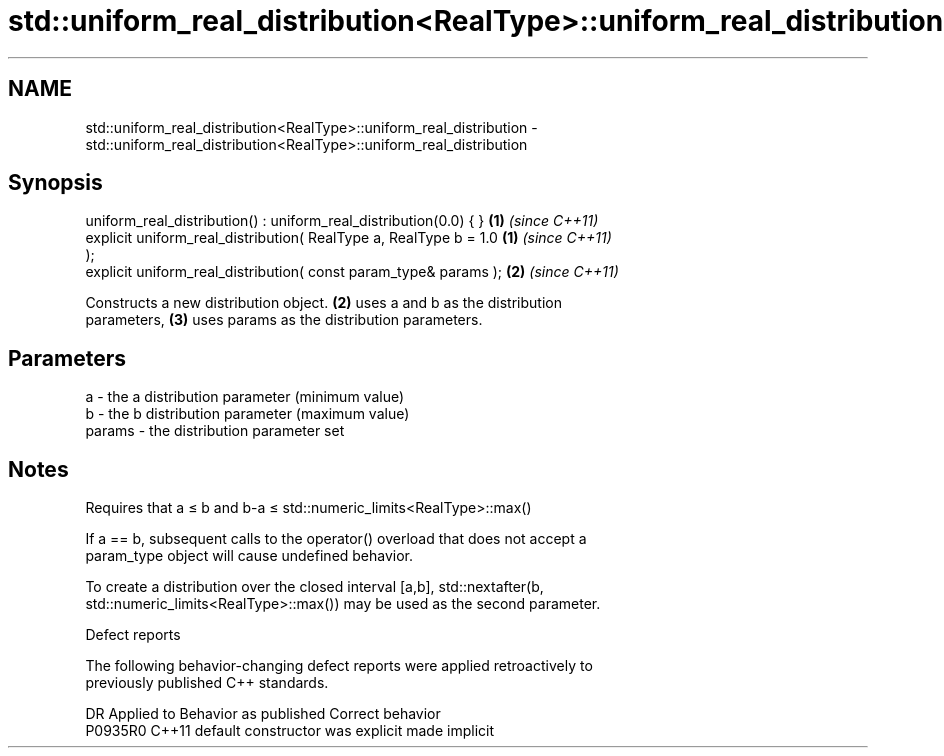 .TH std::uniform_real_distribution<RealType>::uniform_real_distribution 3 "2019.08.27" "http://cppreference.com" "C++ Standard Libary"
.SH NAME
std::uniform_real_distribution<RealType>::uniform_real_distribution \- std::uniform_real_distribution<RealType>::uniform_real_distribution

.SH Synopsis
   uniform_real_distribution() : uniform_real_distribution(0.0) { }   \fB(1)\fP \fI(since C++11)\fP
   explicit uniform_real_distribution( RealType a, RealType b = 1.0   \fB(1)\fP \fI(since C++11)\fP
   );
   explicit uniform_real_distribution( const param_type& params );    \fB(2)\fP \fI(since C++11)\fP

   Constructs a new distribution object. \fB(2)\fP uses a and b as the distribution
   parameters, \fB(3)\fP uses params as the distribution parameters.

.SH Parameters

   a      - the a distribution parameter (minimum value)
   b      - the b distribution parameter (maximum value)
   params - the distribution parameter set

.SH Notes

   Requires that a ≤ b and b-a ≤ std::numeric_limits<RealType>::max()

   If a == b, subsequent calls to the operator() overload that does not accept a
   param_type object will cause undefined behavior.

   To create a distribution over the closed interval [a,b], std::nextafter(b,
   std::numeric_limits<RealType>::max()) may be used as the second parameter.

  Defect reports

   The following behavior-changing defect reports were applied retroactively to
   previously published C++ standards.

     DR    Applied to      Behavior as published       Correct behavior
   P0935R0 C++11      default constructor was explicit made implicit
